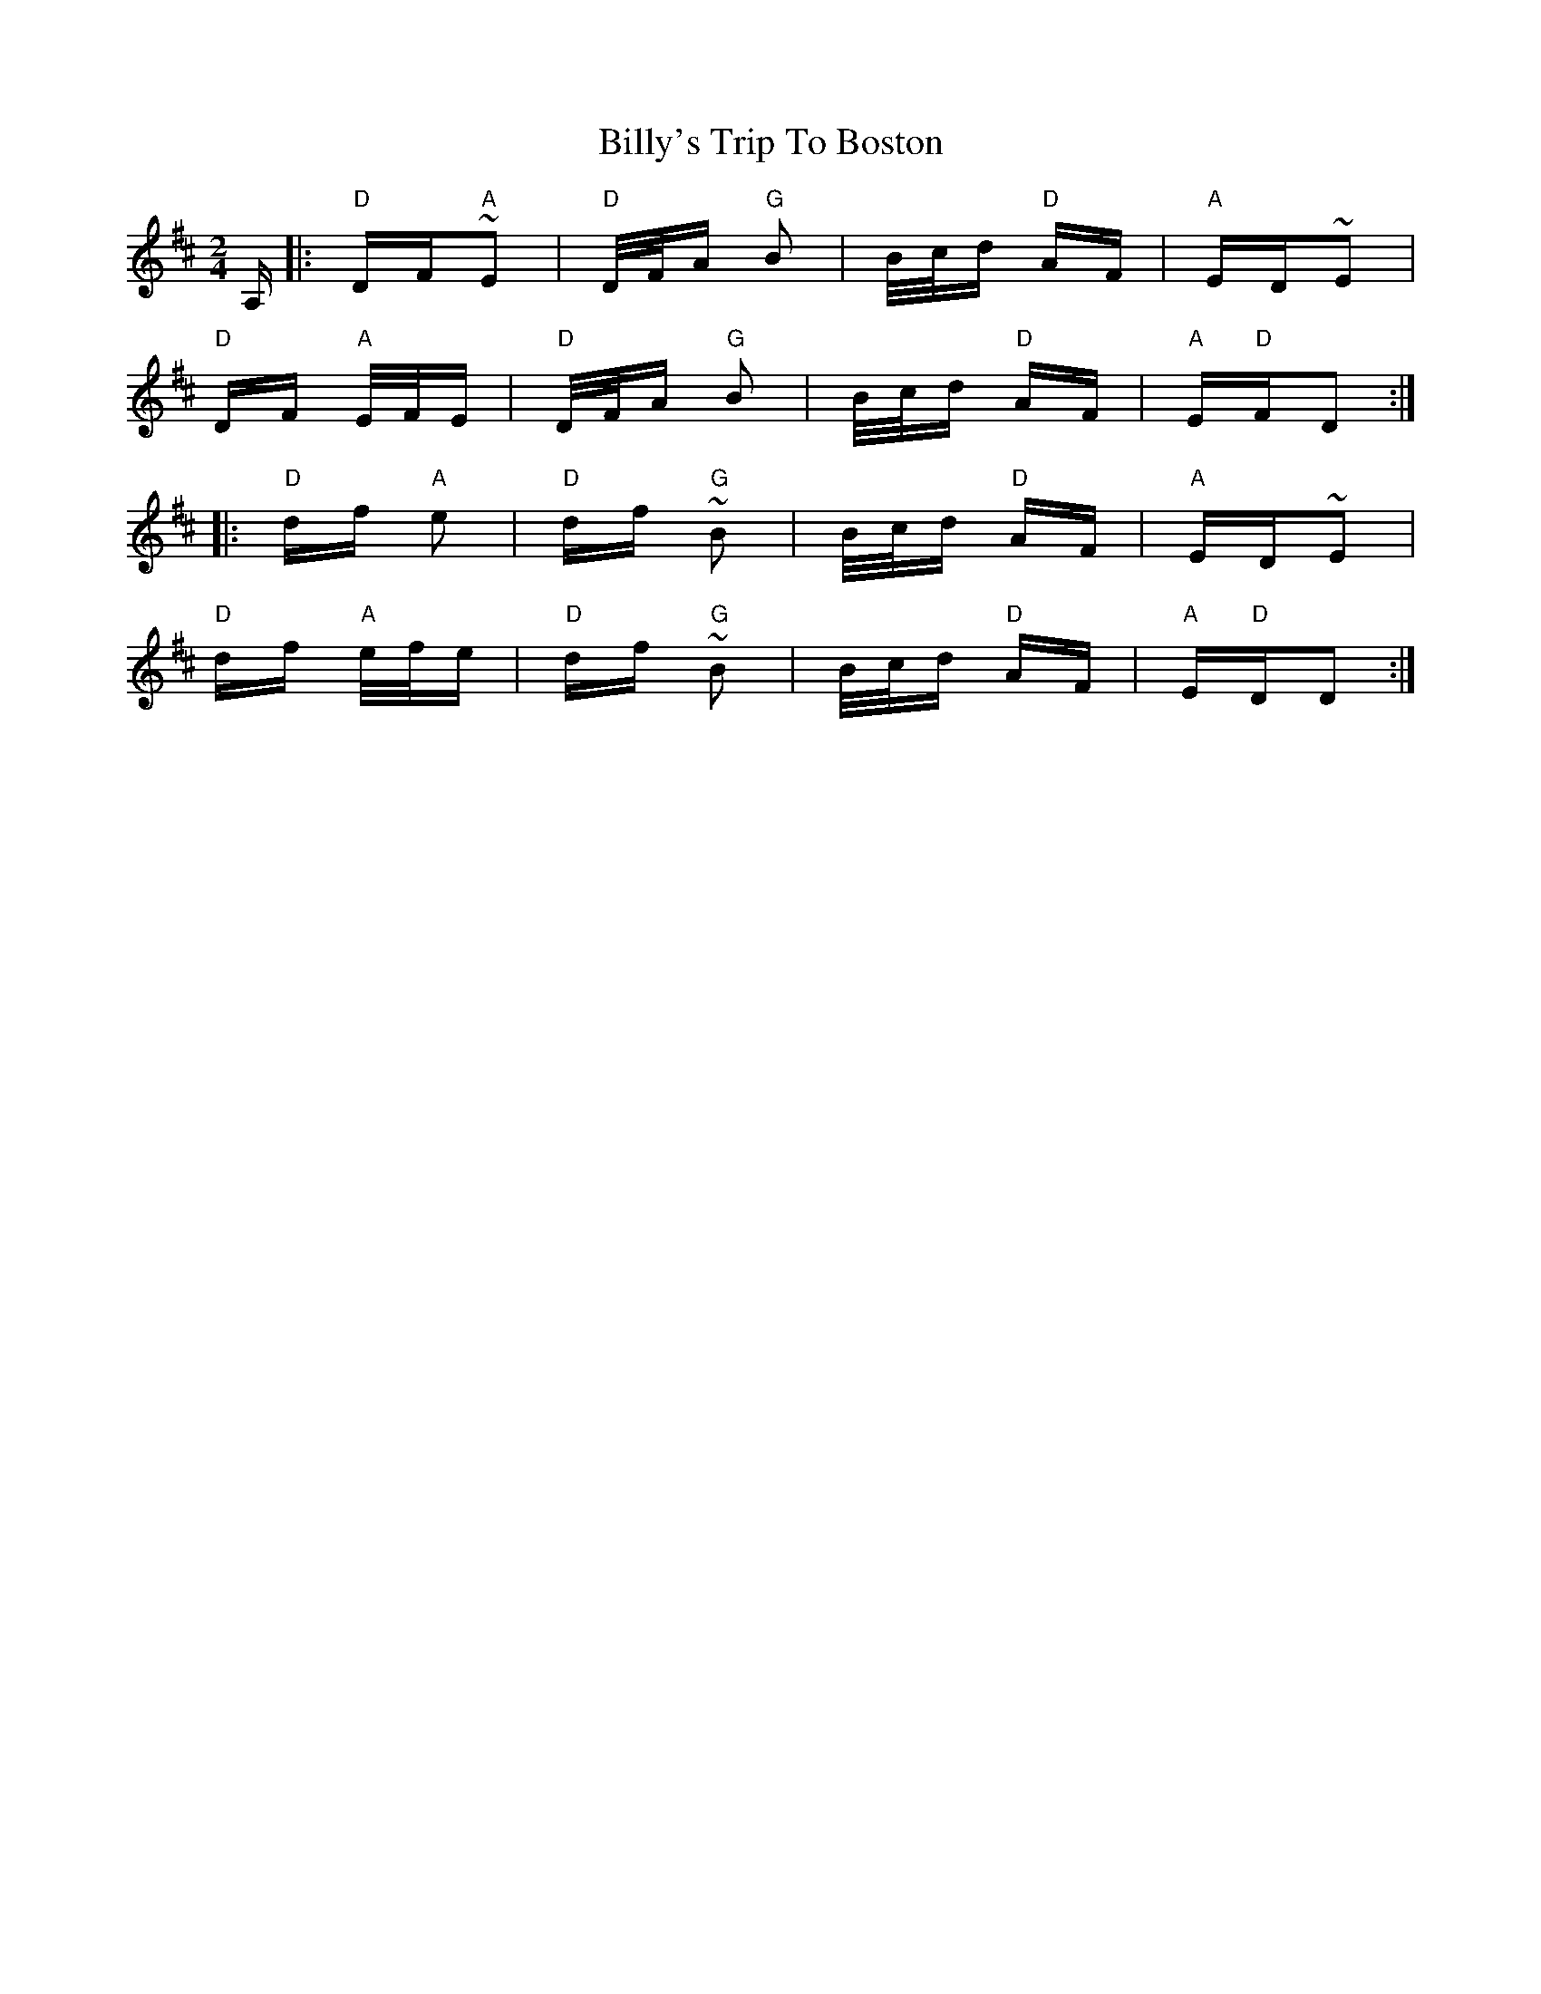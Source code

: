 X: 3719
T: Billy's Trip To Boston
R: polka
M: 2/4
K: Dmajor
A,|:"D"DF"A"~E2|"D"D/F/A "G"B2|B/c/d "D"AF|"A"ED~E2|
"D"DF"A" E/F/E|"D"D/F/A "G"B2|B/c/d "D"AF|"A"E"D"FD2:|
|:"D"df "A"e2|"D"df "G"~B2|B/c/d "D"AF|"A"ED~E2|
"D"df "A" e/f/e|"D"df "G"~B2|B/c/d "D"AF|"A"E"D"DD2:|

